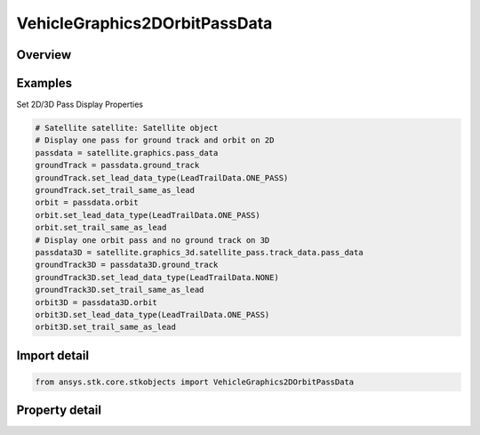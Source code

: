 VehicleGraphics2DOrbitPassData
==============================

.. py:class:: ansys.stk.core.stkobjects.VehicleGraphics2DOrbitPassData

   AgVeGfxPassData Class.

.. py:currentmodule:: VehicleGraphics2DOrbitPassData

Overview
--------

.. tab-set::

    .. tab-item:: Properties
        
        .. list-table::
            :header-rows: 0
            :widths: auto

            * - :py:attr:`~ansys.stk.core.stkobjects.VehicleGraphics2DOrbitPassData.ground_track`
              - Ground track display properties.
            * - :py:attr:`~ansys.stk.core.stkobjects.VehicleGraphics2DOrbitPassData.orbit`
              - Orbit pass display properties.



Examples
--------

Set 2D/3D Pass Display Properties

.. code-block:: python

    # Satellite satellite: Satellite object
    # Display one pass for ground track and orbit on 2D
    passdata = satellite.graphics.pass_data
    groundTrack = passdata.ground_track
    groundTrack.set_lead_data_type(LeadTrailData.ONE_PASS)
    groundTrack.set_trail_same_as_lead
    orbit = passdata.orbit
    orbit.set_lead_data_type(LeadTrailData.ONE_PASS)
    orbit.set_trail_same_as_lead
    # Display one orbit pass and no ground track on 3D
    passdata3D = satellite.graphics_3d.satellite_pass.track_data.pass_data
    groundTrack3D = passdata3D.ground_track
    groundTrack3D.set_lead_data_type(LeadTrailData.NONE)
    groundTrack3D.set_trail_same_as_lead
    orbit3D = passdata3D.orbit
    orbit3D.set_lead_data_type(LeadTrailData.ONE_PASS)
    orbit3D.set_trail_same_as_lead


Import detail
-------------

.. code-block:: python

    from ansys.stk.core.stkobjects import VehicleGraphics2DOrbitPassData


Property detail
---------------

.. py:property:: ground_track
    :canonical: ansys.stk.core.stkobjects.VehicleGraphics2DOrbitPassData.ground_track
    :type: VehicleGraphics2DLeadTrailData

    Ground track display properties.

.. py:property:: orbit
    :canonical: ansys.stk.core.stkobjects.VehicleGraphics2DOrbitPassData.orbit
    :type: VehicleGraphics2DLeadTrailData

    Orbit pass display properties.



